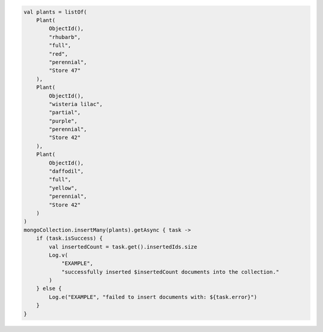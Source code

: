 .. code-block:: kotlin

   val plants = listOf(
       Plant(
           ObjectId(),
           "rhubarb",
           "full",
           "red",
           "perennial",
           "Store 47"
       ),
       Plant(
           ObjectId(),
           "wisteria lilac",
           "partial",
           "purple",
           "perennial",
           "Store 42"
       ),
       Plant(
           ObjectId(),
           "daffodil",
           "full",
           "yellow",
           "perennial",
           "Store 42"
       )
   )
   mongoCollection.insertMany(plants).getAsync { task ->
       if (task.isSuccess) {
           val insertedCount = task.get().insertedIds.size
           Log.v(
               "EXAMPLE",
               "successfully inserted $insertedCount documents into the collection."
           )
       } else {
           Log.e("EXAMPLE", "failed to insert documents with: ${task.error}")
       }
   }
